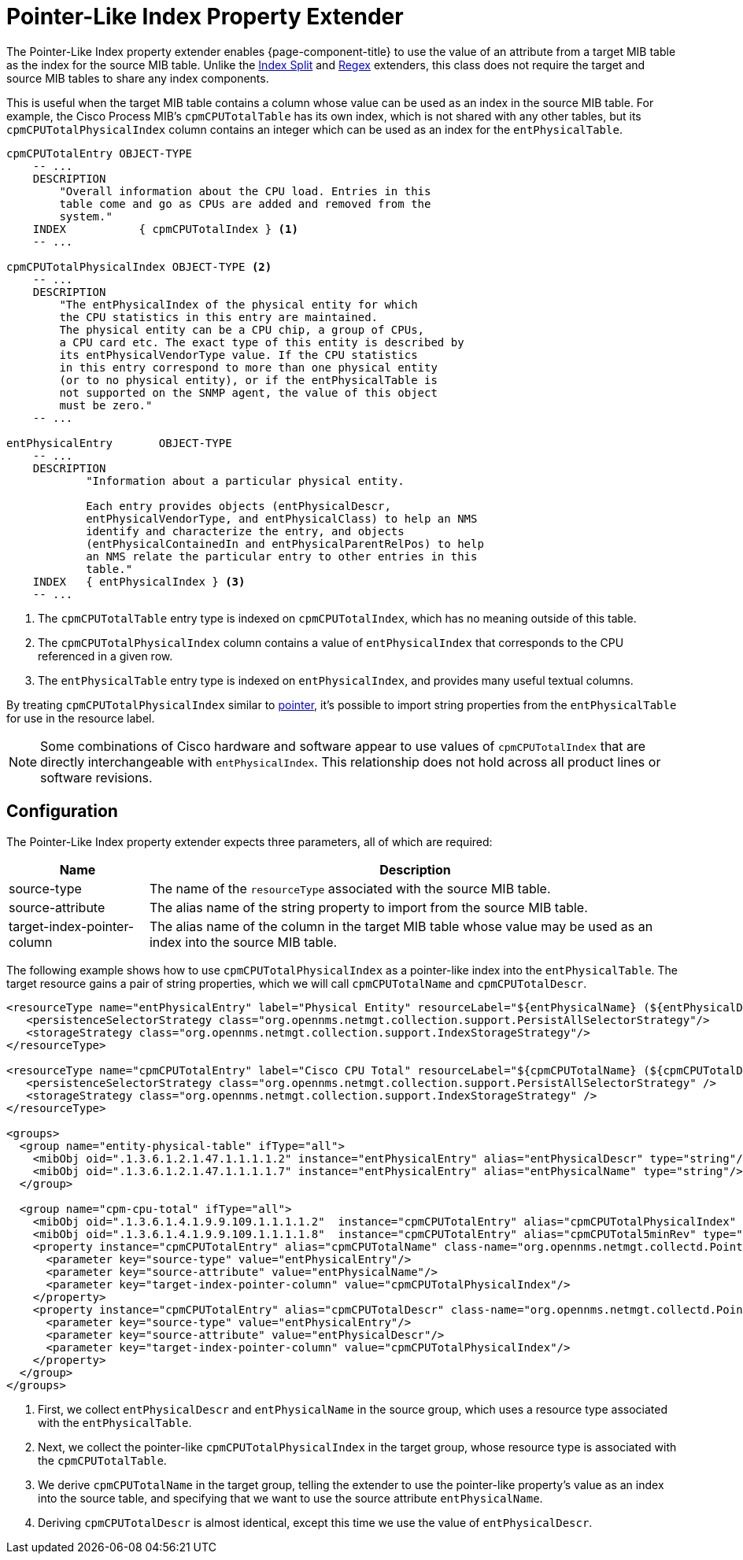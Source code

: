 
= Pointer-Like Index Property Extender

The Pointer-Like Index property extender enables {page-component-title} to use the value of an attribute from a target MIB table as the index for the source MIB table.
Unlike the xref:deep-dive/performance-data-collection/snmp-property-extenders/index-split.adoc[Index Split] and xref:deep-dive/performance-data-collection/snmp-property-extenders/regex.adoc[Regex] extenders, this class does not require the target and source MIB tables to share any index components.

This is useful when the target MIB table contains a column whose value can be used as an index in the source MIB table.
For example, the Cisco Process MIB's `cpmCPUTotalTable` has its own index, which is not shared with any other tables, but its `cpmCPUTotalPhysicalIndex` column contains an integer which can be used as an index for the `entPhysicalTable`.

[source, snmp-mib]
----
cpmCPUTotalEntry OBJECT-TYPE
    -- ...
    DESCRIPTION
        "Overall information about the CPU load. Entries in this
        table come and go as CPUs are added and removed from the
        system."
    INDEX           { cpmCPUTotalIndex } <1>
    -- ...

cpmCPUTotalPhysicalIndex OBJECT-TYPE <2>
    -- ...
    DESCRIPTION
        "The entPhysicalIndex of the physical entity for which
        the CPU statistics in this entry are maintained.
        The physical entity can be a CPU chip, a group of CPUs,
        a CPU card etc. The exact type of this entity is described by
        its entPhysicalVendorType value. If the CPU statistics
        in this entry correspond to more than one physical entity
        (or to no physical entity), or if the entPhysicalTable is
        not supported on the SNMP agent, the value of this object
        must be zero."
    -- ...

entPhysicalEntry       OBJECT-TYPE
    -- ...
    DESCRIPTION
            "Information about a particular physical entity.

            Each entry provides objects (entPhysicalDescr,
            entPhysicalVendorType, and entPhysicalClass) to help an NMS
            identify and characterize the entry, and objects
            (entPhysicalContainedIn and entPhysicalParentRelPos) to help
            an NMS relate the particular entry to other entries in this
            table."
    INDEX   { entPhysicalIndex } <3>
    -- ...
----

<1> The `cpmCPUTotalTable` entry type is indexed on `cpmCPUTotalIndex`, which has no meaning outside of this table.
<2> The `cpmCPUTotalPhysicalIndex` column contains a value of `entPhysicalIndex` that corresponds to the CPU referenced in a given row.
<3> The `entPhysicalTable` entry type is indexed on `entPhysicalIndex`, and provides many useful textual columns.

By treating `cpmCPUTotalPhysicalIndex` similar to https://en.wikipedia.org/wiki/Pointer_(computer_programming)[pointer], it's possible to import string properties from the `entPhysicalTable` for use in the resource label.

NOTE: Some combinations of Cisco hardware and software appear to use values of `cpmCPUTotalIndex` that are directly interchangeable with `entPhysicalIndex`.
This relationship does not hold across all product lines or software revisions.

== Configuration

The Pointer-Like Index property extender expects three parameters, all of which are required:

[options="autowidth"]
|===
| Name  | Description

| source-type
| The name of the `resourceType` associated with the source MIB table.

| source-attribute
| The alias name of the string property to import from the source MIB table.

| target-index-pointer-column
| The alias name of the column in the target MIB table whose value may be used as an index into the source MIB table.
|===

The following example shows how to use `cpmCPUTotalPhysicalIndex` as a pointer-like index into the `entPhysicalTable`.
The target resource gains a pair of string properties, which we will call `cpmCPUTotalName` and `cpmCPUTotalDescr`.

[source, xml]
----
<resourceType name="entPhysicalEntry" label="Physical Entity" resourceLabel="${entPhysicalName} (${entPhysicalDescr}))">
   <persistenceSelectorStrategy class="org.opennms.netmgt.collection.support.PersistAllSelectorStrategy"/>
   <storageStrategy class="org.opennms.netmgt.collection.support.IndexStorageStrategy"/>
</resourceType>

<resourceType name="cpmCPUTotalEntry" label="Cisco CPU Total" resourceLabel="${cpmCPUTotalName} (${cpmCPUTotalDescr})">
   <persistenceSelectorStrategy class="org.opennms.netmgt.collection.support.PersistAllSelectorStrategy" />
   <storageStrategy class="org.opennms.netmgt.collection.support.IndexStorageStrategy" />
</resourceType>

<groups>
  <group name="entity-physical-table" ifType="all">
    <mibObj oid=".1.3.6.1.2.1.47.1.1.1.1.2" instance="entPhysicalEntry" alias="entPhysicalDescr" type="string"/> <1>
    <mibObj oid=".1.3.6.1.2.1.47.1.1.1.1.7" instance="entPhysicalEntry" alias="entPhysicalName" type="string"/>
  </group>

  <group name="cpm-cpu-total" ifType="all">
    <mibObj oid=".1.3.6.1.4.1.9.9.109.1.1.1.1.2"  instance="cpmCPUTotalEntry" alias="cpmCPUTotalPhysicalIndex" type="string" /> <2>
    <mibObj oid=".1.3.6.1.4.1.9.9.109.1.1.1.1.8"  instance="cpmCPUTotalEntry" alias="cpmCPUTotal5minRev" type="gauge" />
    <property instance="cpmCPUTotalEntry" alias="cpmCPUTotalName" class-name="org.opennms.netmgt.collectd.PointerLikeIndexPropertyExtender"> <3>
      <parameter key="source-type" value="entPhysicalEntry"/>
      <parameter key="source-attribute" value="entPhysicalName"/>
      <parameter key="target-index-pointer-column" value="cpmCPUTotalPhysicalIndex"/>
    </property>
    <property instance="cpmCPUTotalEntry" alias="cpmCPUTotalDescr" class-name="org.opennms.netmgt.collectd.PointerLikeIndexPropertyExtender"> <4>
      <parameter key="source-type" value="entPhysicalEntry"/>
      <parameter key="source-attribute" value="entPhysicalDescr"/>
      <parameter key="target-index-pointer-column" value="cpmCPUTotalPhysicalIndex"/>
    </property>
  </group>
</groups>
----

<1> First, we collect `entPhysicalDescr` and `entPhysicalName` in the source group, which uses a resource type associated with the `entPhysicalTable`.
<2> Next, we collect the pointer-like `cpmCPUTotalPhysicalIndex` in the target group, whose resource type is associated with the `cpmCPUTotalTable`.
<3> We derive `cpmCPUTotalName` in the target group, telling the extender to use the pointer-like property's value as an index into the source table, and specifying that we want to use the source attribute `entPhysicalName`.
<4> Deriving `cpmCPUTotalDescr` is almost identical, except this time we use the value of `entPhysicalDescr`.
